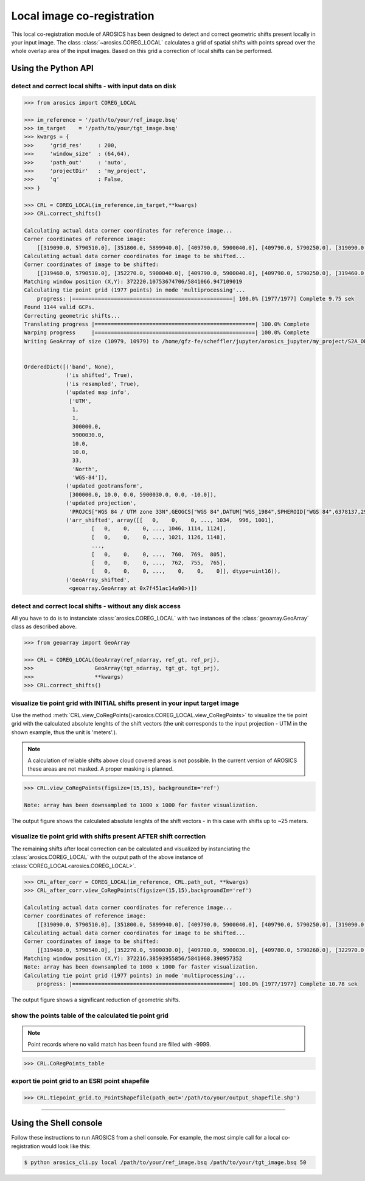 Local image co-registration
***************************

This local co-registration module of AROSICS has been designed to detect and correct geometric shifts present locally
in your input image. The class :class:`~arosics.COREG_LOCAL` calculates a grid of spatial shifts with points spread
over the whole overlap area of the input images. Based on this grid a correction of local shifts can be performed.


Using the Python API
--------------------

detect and correct local shifts - with input data on disk
~~~~~~~~~~~~~~~~~~~~~~~~~~~~~~~~~~~~~~~~~~~~~~~~~~~~~~~~~

.. code-block:: python

    >>> from arosics import COREG_LOCAL

    >>> im_reference = '/path/to/your/ref_image.bsq'
    >>> im_target    = '/path/to/your/tgt_image.bsq'
    >>> kwargs = {
    >>>     'grid_res'     : 200,
    >>>     'window_size'  : (64,64),
    >>>     'path_out'     : 'auto',
    >>>     'projectDir'   : 'my_project',
    >>>     'q'            : False,
    >>> }

    >>> CRL = COREG_LOCAL(im_reference,im_target,**kwargs)
    >>> CRL.correct_shifts()

    Calculating actual data corner coordinates for reference image...
    Corner coordinates of reference image:
        [[319090.0, 5790510.0], [351800.0, 5899940.0], [409790.0, 5900040.0], [409790.0, 5790250.0], [319090.0, 5790250.0]]
    Calculating actual data corner coordinates for image to be shifted...
    Corner coordinates of image to be shifted:
        [[319460.0, 5790510.0], [352270.0, 5900040.0], [409790.0, 5900040.0], [409790.0, 5790250.0], [319460.0, 5790250.0]]
    Matching window position (X,Y): 372220.10753674706/5841066.947109019
    Calculating tie point grid (1977 points) in mode 'multiprocessing'...
        progress: |==================================================| 100.0% [1977/1977] Complete 9.75 sek
    Found 1144 valid GCPs.
    Correcting geometric shifts...
    Translating progress |==================================================| 100.0% Complete
    Warping progress     |==================================================| 100.0% Complete
    Writing GeoArray of size (10979, 10979) to /home/gfz-fe/scheffler/jupyter/arosics_jupyter/my_project/S2A_OPER_MSI_L1C_TL_SGS__20160608T153121_A005024_T33UUU_B03__shifted_to__S2A_OPER_MSI_L1C_TL_SGS__20160529T153631_A004881_T33UUU_B03.bsq.


    OrderedDict([('band', None),
                 ('is shifted', True),
                 ('is resampled', True),
                 ('updated map info',
                  ['UTM',
                   1,
                   1,
                   300000.0,
                   5900030.0,
                   10.0,
                   10.0,
                   33,
                   'North',
                   'WGS-84']),
                 ('updated geotransform',
                  [300000.0, 10.0, 0.0, 5900030.0, 0.0, -10.0]),
                 ('updated projection',
                  'PROJCS["WGS 84 / UTM zone 33N",GEOGCS["WGS 84",DATUM["WGS_1984",SPHEROID["WGS 84",6378137,298.257223563,AUTHORITY["EPSG","7030"]],AUTHORITY["EPSG","6326"]],PRIMEM["Greenwich",0,AUTHORITY["EPSG","8901"]],UNIT["degree",0.0174532925199433,AUTHORITY["EPSG","9122"]],AXIS["Latitude",NORTH],AXIS["Longitude",EAST],AUTHORITY["EPSG","4326"]],PROJECTION["Transverse_Mercator"],PARAMETER["latitude_of_origin",0],PARAMETER["central_meridian",15],PARAMETER["scale_factor",0.9996],PARAMETER["false_easting",500000],PARAMETER["false_northing",0],UNIT["metre",1,AUTHORITY["EPSG","9001"]],AXIS["Easting",EAST],AXIS["Northing",NORTH],AUTHORITY["EPSG","32633"]]'),
                 ('arr_shifted', array([[   0,    0,    0, ..., 1034,  996, 1001],
                         [   0,    0,    0, ..., 1046, 1114, 1124],
                         [   0,    0,    0, ..., 1021, 1126, 1148],
                         ...,
                         [   0,    0,    0, ...,  760,  769,  805],
                         [   0,    0,    0, ...,  762,  755,  765],
                         [   0,    0,    0, ...,    0,    0,    0]], dtype=uint16)),
                 ('GeoArray_shifted',
                  <geoarray.GeoArray at 0x7f451ac14a90>)])


detect and correct local shifts - without any disk access
~~~~~~~~~~~~~~~~~~~~~~~~~~~~~~~~~~~~~~~~~~~~~~~~~~~~~~~~~

All you have to do is to instanciate :class:`arosics.COREG_LOCAL` with two instances of the :class:`geoarray.GeoArray`
class as described above.


.. code-block:: python

    >>> from geoarray import GeoArray

    >>> CRL = COREG_LOCAL(GeoArray(ref_ndarray, ref_gt, ref_prj),
    >>>                   GeoArray(tgt_ndarray, tgt_gt, tgt_prj),
    >>>                   **kwargs)
    >>> CRL.correct_shifts()


visualize tie point grid with INITIAL shifts present in your input target image
~~~~~~~~~~~~~~~~~~~~~~~~~~~~~~~~~~~~~~~~~~~~~~~~~~~~~~~~~~~~~~~~~~~~~~~~~~~~~~~

Use the method :meth:`CRL.view_CoRegPoints()<arosics.COREG_LOCAL.view_CoRegPoints>` to visualize the tie point grid with
the calculated absolute lenghts of the shift vectors (the unit corresponds to the input projection - UTM in the shown
example, thus the unit is 'meters'.).

.. note::

    A calculation of reliable shifts above cloud covered areas is not possible.
    In the current version of AROSICS these areas are not masked. A proper masking is planned.


.. code-block:: python

    >>> CRL.view_CoRegPoints(figsize=(15,15), backgroundIm='ref')

    Note: array has been downsampled to 1000 x 1000 for faster visualization.

.. image:: ../images/output_40_1.png


The output figure shows the calculated absolute lenghts of the shift vectors - in this case with shifts up to ~25 meters.


visualize tie point grid with shifts present AFTER shift correction
~~~~~~~~~~~~~~~~~~~~~~~~~~~~~~~~~~~~~~~~~~~~~~~~~~~~~~~~~~~~~~~~~~~

The remaining shifts after local correction can be calculated and visualized by instanciating the
:class:`arosics.COREG_LOCAL` with the output path of the above instance of :class:`COREG_LOCAL<arosics.COREG_LOCAL>`.

.. code-block:: python

    >>> CRL_after_corr = COREG_LOCAL(im_reference, CRL.path_out, **kwargs)
    >>> CRL_after_corr.view_CoRegPoints(figsize=(15,15),backgroundIm='ref')

    Calculating actual data corner coordinates for reference image...
    Corner coordinates of reference image:
        [[319090.0, 5790510.0], [351800.0, 5899940.0], [409790.0, 5900040.0], [409790.0, 5790250.0], [319090.0, 5790250.0]]
    Calculating actual data corner coordinates for image to be shifted...
    Corner coordinates of image to be shifted:
        [[319460.0, 5790540.0], [352270.0, 5900030.0], [409780.0, 5900030.0], [409780.0, 5790260.0], [322970.0, 5790250.0], [319460.0, 5790280.0]]
    Matching window position (X,Y): 372216.38593955856/5841068.390957352
    Note: array has been downsampled to 1000 x 1000 for faster visualization.
    Calculating tie point grid (1977 points) in mode 'multiprocessing'...
        progress: |==================================================| 100.0% [1977/1977] Complete 10.78 sek

.. image:: ../images/output_44_1.png


The output figure shows a significant reduction of geometric shifts.


show the points table of the calculated tie point grid
~~~~~~~~~~~~~~~~~~~~~~~~~~~~~~~~~~~~~~~~~~~~~~~~~~~~~~

.. note::

    Point records where no valid match has been found are filled with -9999.

.. code-block:: python

    >>> CRL.CoRegPoints_table


.. raw:: html

    <div>
    <table border="1" class="dataframe">
      <thead>
        <tr style="text-align: right;">
          <th></th>
          <th>geometry</th>
          <th>POINT_ID</th>
          <th>X_IM</th>
          <th>Y_IM</th>
          <th>X_UTM</th>
          <th>Y_UTM</th>
          <th>X_WIN_SIZE</th>
          <th>Y_WIN_SIZE</th>
          <th>X_SHIFT_PX</th>
          <th>Y_SHIFT_PX</th>
          <th>X_SHIFT_M</th>
          <th>Y_SHIFT_M</th>
          <th>ABS_SHIFT</th>
          <th>ANGLE</th>
        </tr>
      </thead>
      <tbody>
        <tr>
          <th>0</th>
          <td>POINT (352000 5898040)</td>
          <td>81</td>
          <td>5200</td>
          <td>200</td>
          <td>352000.0</td>
          <td>5898040.0</td>
          <td>64</td>
          <td>64</td>
          <td>-9999.000000</td>
          <td>-9999.000000</td>
          <td>-9999.000000</td>
          <td>-9999.000000</td>
          <td>-9999.000000</td>
          <td>-9999.000000</td>
        </tr>
        <tr>
          <th>1</th>
          <td>POINT (354000 5898040)</td>
          <td>82</td>
          <td>5400</td>
          <td>200</td>
          <td>354000.0</td>
          <td>5898040.0</td>
          <td>64</td>
          <td>64</td>
          <td>0.372470</td>
          <td>-0.285500</td>
          <td>3.724704</td>
          <td>2.855005</td>
          <td>4.693024</td>
          <td>232.529646</td>
        </tr>
        <tr>
          <th>2</th>
          <td>POINT (356000 5898040)</td>
          <td>83</td>
          <td>5600</td>
          <td>200</td>
          <td>356000.0</td>
          <td>5898040.0</td>
          <td>64</td>
          <td>64</td>
          <td>0.260948</td>
          <td>-0.293539</td>
          <td>2.609479</td>
          <td>2.935389</td>
          <td>3.927580</td>
          <td>221.636201</td>
        </tr>
        <tr>
          <th>3</th>
          <td>POINT (358000 5898040)</td>
          <td>84</td>
          <td>5800</td>
          <td>200</td>
          <td>358000.0</td>
          <td>5898040.0</td>
          <td>64</td>
          <td>64</td>
          <td>-9999.000000</td>
          <td>-9999.000000</td>
          <td>-9999.000000</td>
          <td>-9999.000000</td>
          <td>-9999.000000</td>
          <td>-9999.000000</td>
        </tr>
        <tr>
          <th>4</th>
          <td>POINT (360000 5898040)</td>
          <td>85</td>
          <td>6000</td>
          <td>200</td>
          <td>360000.0</td>
          <td>5898040.0</td>
          <td>64</td>
          <td>64</td>
          <td>-9999.000000</td>
          <td>-9999.000000</td>
          <td>-9999.000000</td>
          <td>-9999.000000</td>
          <td>-9999.000000</td>
          <td>-9999.000000</td>
        </tr>
        <tr>
          <th>5</th>
          <td>POINT (362000 5898040)</td>
          <td>86</td>
          <td>6200</td>
          <td>200</td>
          <td>362000.0</td>
          <td>5898040.0</td>
          <td>64</td>
          <td>64</td>
          <td>-9999.000000</td>
          <td>-9999.000000</td>
          <td>-9999.000000</td>
          <td>-9999.000000</td>
          <td>-9999.000000</td>
          <td>-9999.000000</td>
        </tr>
        <tr>
          <th>6</th>
          <td>POINT (364000 5898040)</td>
          <td>87</td>
          <td>6400</td>
          <td>200</td>
          <td>364000.0</td>
          <td>5898040.0</td>
          <td>64</td>
          <td>64</td>
          <td>0.141693</td>
          <td>0.187036</td>
          <td>1.416935</td>
          <td>-1.870360</td>
          <td>2.346476</td>
          <td>322.853405</td>
        </tr>
        <tr>
          <th>7</th>
          <td>POINT (366000 5898040)</td>
          <td>88</td>
          <td>6600</td>
          <td>200</td>
          <td>366000.0</td>
          <td>5898040.0</td>
          <td>64</td>
          <td>64</td>
          <td>-0.230941</td>
          <td>0.121139</td>
          <td>-2.309409</td>
          <td>-1.211389</td>
          <td>2.607841</td>
          <td>62.320969</td>
        </tr>
        <tr>
          <th>8</th>
          <td>POINT (368000 5898040)</td>
          <td>89</td>
          <td>6800</td>
          <td>200</td>
          <td>368000.0</td>
          <td>5898040.0</td>
          <td>64</td>
          <td>64</td>
          <td>-9999.000000</td>
          <td>-9999.000000</td>
          <td>-9999.000000</td>
          <td>-9999.000000</td>
          <td>-9999.000000</td>
          <td>-9999.000000</td>
        </tr>
        <tr>
          <th>9</th>
          <td>POINT (370000 5898040)</td>
          <td>90</td>
          <td>7000</td>
          <td>200</td>
          <td>370000.0</td>
          <td>5898040.0</td>
          <td>64</td>
          <td>64</td>
          <td>-0.035693</td>
          <td>0.084596</td>
          <td>-0.356928</td>
          <td>-0.845957</td>
          <td>0.918172</td>
          <td>22.875994</td>
        </tr>
        <tr>
          <th>10</th>
          <td>POINT (372000 5898040)</td>
          <td>91</td>
          <td>7200</td>
          <td>200</td>
          <td>372000.0</td>
          <td>5898040.0</td>
          <td>64</td>
          <td>64</td>
          <td>-9999.000000</td>
          <td>-9999.000000</td>
          <td>-9999.000000</td>
          <td>-9999.000000</td>
          <td>-9999.000000</td>
          <td>-9999.000000</td>
        </tr>
        <tr>
          <th>11</th>
          <td>POINT (374000 5898040)</td>
          <td>92</td>
          <td>7400</td>
          <td>200</td>
          <td>374000.0</td>
          <td>5898040.0</td>
          <td>64</td>
          <td>64</td>
          <td>-9999.000000</td>
          <td>-9999.000000</td>
          <td>-9999.000000</td>
          <td>-9999.000000</td>
          <td>-9999.000000</td>
          <td>-9999.000000</td>
        </tr>
        <tr>
          <th>12</th>
          <td>POINT (376000 5898040)</td>
          <td>93</td>
          <td>7600</td>
          <td>200</td>
          <td>376000.0</td>
          <td>5898040.0</td>
          <td>64</td>
          <td>64</td>
          <td>-9999.000000</td>
          <td>-9999.000000</td>
          <td>-9999.000000</td>
          <td>-9999.000000</td>
          <td>-9999.000000</td>
          <td>-9999.000000</td>
        </tr>
        <tr>
          <th>13</th>
          <td>POINT (378000 5898040)</td>
          <td>94</td>
          <td>7800</td>
          <td>200</td>
          <td>378000.0</td>
          <td>5898040.0</td>
          <td>64</td>
          <td>64</td>
          <td>-9999.000000</td>
          <td>-9999.000000</td>
          <td>-9999.000000</td>
          <td>-9999.000000</td>
          <td>-9999.000000</td>
          <td>-9999.000000</td>
        </tr>
        <tr>
          <th>14</th>
          <td>POINT (380000 5898040)</td>
          <td>95</td>
          <td>8000</td>
          <td>200</td>
          <td>380000.0</td>
          <td>5898040.0</td>
          <td>64</td>
          <td>64</td>
          <td>-9999.000000</td>
          <td>-9999.000000</td>
          <td>-9999.000000</td>
          <td>-9999.000000</td>
          <td>-9999.000000</td>
          <td>-9999.000000</td>
        </tr>
        <tr>
          <th>15</th>
          <td>POINT (382000 5898040)</td>
          <td>96</td>
          <td>8200</td>
          <td>200</td>
          <td>382000.0</td>
          <td>5898040.0</td>
          <td>64</td>
          <td>64</td>
          <td>-9999.000000</td>
          <td>-9999.000000</td>
          <td>-9999.000000</td>
          <td>-9999.000000</td>
          <td>-9999.000000</td>
          <td>-9999.000000</td>
        </tr>
        <tr>
          <th>16</th>
          <td>POINT (384000 5898040)</td>
          <td>97</td>
          <td>8400</td>
          <td>200</td>
          <td>384000.0</td>
          <td>5898040.0</td>
          <td>64</td>
          <td>64</td>
          <td>-9999.000000</td>
          <td>-9999.000000</td>
          <td>-9999.000000</td>
          <td>-9999.000000</td>
          <td>-9999.000000</td>
          <td>-9999.000000</td>
        </tr>
        <tr>
          <th>17</th>
          <td>POINT (386000 5898040)</td>
          <td>98</td>
          <td>8600</td>
          <td>200</td>
          <td>386000.0</td>
          <td>5898040.0</td>
          <td>64</td>
          <td>64</td>
          <td>-9999.000000</td>
          <td>-9999.000000</td>
          <td>-9999.000000</td>
          <td>-9999.000000</td>
          <td>-9999.000000</td>
          <td>-9999.000000</td>
        </tr>
        <tr>
          <th>18</th>
          <td>POINT (388000 5898040)</td>
          <td>99</td>
          <td>8800</td>
          <td>200</td>
          <td>388000.0</td>
          <td>5898040.0</td>
          <td>64</td>
          <td>64</td>
          <td>0.656098</td>
          <td>2.533985</td>
          <td>6.560977</td>
          <td>-25.339852</td>
          <td>26.175457</td>
          <td>345.483797</td>
        </tr>
        <tr>
          <th>19</th>
          <td>POINT (390000 5898040)</td>
          <td>100</td>
          <td>9000</td>
          <td>200</td>
          <td>390000.0</td>
          <td>5898040.0</td>
          <td>64</td>
          <td>64</td>
          <td>-9999.000000</td>
          <td>-9999.000000</td>
          <td>-9999.000000</td>
          <td>-9999.000000</td>
          <td>-9999.000000</td>
          <td>-9999.000000</td>
        </tr>
        <tr>
          <th>20</th>
          <td>POINT (392000 5898040)</td>
          <td>101</td>
          <td>9200</td>
          <td>200</td>
          <td>392000.0</td>
          <td>5898040.0</td>
          <td>64</td>
          <td>64</td>
          <td>-9999.000000</td>
          <td>-9999.000000</td>
          <td>-9999.000000</td>
          <td>-9999.000000</td>
          <td>-9999.000000</td>
          <td>-9999.000000</td>
        </tr>
        <tr>
          <th>21</th>
          <td>POINT (394000 5898040)</td>
          <td>102</td>
          <td>9400</td>
          <td>200</td>
          <td>394000.0</td>
          <td>5898040.0</td>
          <td>64</td>
          <td>64</td>
          <td>-9999.000000</td>
          <td>-9999.000000</td>
          <td>-9999.000000</td>
          <td>-9999.000000</td>
          <td>-9999.000000</td>
          <td>-9999.000000</td>
        </tr>
        <tr>
          <th>22</th>
          <td>POINT (396000 5898040)</td>
          <td>103</td>
          <td>9600</td>
          <td>200</td>
          <td>396000.0</td>
          <td>5898040.0</td>
          <td>64</td>
          <td>64</td>
          <td>-9999.000000</td>
          <td>-9999.000000</td>
          <td>-9999.000000</td>
          <td>-9999.000000</td>
          <td>-9999.000000</td>
          <td>-9999.000000</td>
        </tr>
        <tr>
          <th>23</th>
          <td>POINT (398000 5898040)</td>
          <td>104</td>
          <td>9800</td>
          <td>200</td>
          <td>398000.0</td>
          <td>5898040.0</td>
          <td>64</td>
          <td>64</td>
          <td>-9999.000000</td>
          <td>-9999.000000</td>
          <td>-9999.000000</td>
          <td>-9999.000000</td>
          <td>-9999.000000</td>
          <td>-9999.000000</td>
        </tr>
        <tr>
          <th>24</th>
          <td>POINT (400000 5898040)</td>
          <td>105</td>
          <td>10000</td>
          <td>200</td>
          <td>400000.0</td>
          <td>5898040.0</td>
          <td>64</td>
          <td>64</td>
          <td>-0.147210</td>
          <td>-0.223871</td>
          <td>-1.472098</td>
          <td>2.238708</td>
          <td>2.679344</td>
          <td>146.672433</td>
        </tr>
        <tr>
          <th>25</th>
          <td>POINT (402000 5898040)</td>
          <td>106</td>
          <td>10200</td>
          <td>200</td>
          <td>402000.0</td>
          <td>5898040.0</td>
          <td>64</td>
          <td>64</td>
          <td>-9999.000000</td>
          <td>-9999.000000</td>
          <td>-9999.000000</td>
          <td>-9999.000000</td>
          <td>-9999.000000</td>
          <td>-9999.000000</td>
        </tr>
        <tr>
          <th>26</th>
          <td>POINT (404000 5898040)</td>
          <td>107</td>
          <td>10400</td>
          <td>200</td>
          <td>404000.0</td>
          <td>5898040.0</td>
          <td>64</td>
          <td>64</td>
          <td>-9999.000000</td>
          <td>-9999.000000</td>
          <td>-9999.000000</td>
          <td>-9999.000000</td>
          <td>-9999.000000</td>
          <td>-9999.000000</td>
        </tr>
        <tr>
          <th>27</th>
          <td>POINT (406000 5898040)</td>
          <td>108</td>
          <td>10600</td>
          <td>200</td>
          <td>406000.0</td>
          <td>5898040.0</td>
          <td>64</td>
          <td>64</td>
          <td>0.249318</td>
          <td>0.214416</td>
          <td>2.493182</td>
          <td>-2.144158</td>
          <td>3.288369</td>
          <td>310.695805</td>
        </tr>
        <tr>
          <th>28</th>
          <td>POINT (408000 5898040)</td>
          <td>109</td>
          <td>10800</td>
          <td>200</td>
          <td>408000.0</td>
          <td>5898040.0</td>
          <td>64</td>
          <td>64</td>
          <td>0.372511</td>
          <td>-1.410450</td>
          <td>3.725107</td>
          <td>14.104504</td>
          <td>14.588127</td>
          <td>194.794441</td>
        </tr>
        <tr>
          <th>29</th>
          <td>POINT (352000 5896040)</td>
          <td>136</td>
          <td>5200</td>
          <td>400</td>
          <td>352000.0</td>
          <td>5896040.0</td>
          <td>64</td>
          <td>64</td>
          <td>-9999.000000</td>
          <td>-9999.000000</td>
          <td>-9999.000000</td>
          <td>-9999.000000</td>
          <td>-9999.000000</td>
          <td>-9999.000000</td>
        </tr>
        <tr>
          <th>...</th>
          <td>...</td>
          <td>...</td>
          <td>...</td>
          <td>...</td>
          <td>...</td>
          <td>...</td>
          <td>...</td>
          <td>...</td>
          <td>...</td>
          <td>...</td>
          <td>...</td>
          <td>...</td>
          <td>...</td>
          <td>...</td>
        </tr>
        <tr>
          <th>1947</th>
          <td>POINT (350000 5792040)</td>
          <td>2995</td>
          <td>5000</td>
          <td>10800</td>
          <td>350000.0</td>
          <td>5792040.0</td>
          <td>64</td>
          <td>64</td>
          <td>0.209144</td>
          <td>-1.750348</td>
          <td>2.091443</td>
          <td>17.503485</td>
          <td>17.627992</td>
          <td>186.813809</td>
        </tr>
        <tr>
          <th>1948</th>
          <td>POINT (352000 5792040)</td>
          <td>2996</td>
          <td>5200</td>
          <td>10800</td>
          <td>352000.0</td>
          <td>5792040.0</td>
          <td>64</td>
          <td>64</td>
          <td>0.367216</td>
          <td>-1.643834</td>
          <td>3.672159</td>
          <td>16.438337</td>
          <td>16.843505</td>
          <td>192.592548</td>
        </tr>
        <tr>
          <th>1949</th>
          <td>POINT (354000 5792040)</td>
          <td>2997</td>
          <td>5400</td>
          <td>10800</td>
          <td>354000.0</td>
          <td>5792040.0</td>
          <td>64</td>
          <td>64</td>
          <td>0.288332</td>
          <td>-1.711756</td>
          <td>2.883320</td>
          <td>17.117562</td>
          <td>17.358700</td>
          <td>189.561275</td>
        </tr>
        <tr>
          <th>1950</th>
          <td>POINT (356000 5792040)</td>
          <td>2998</td>
          <td>5600</td>
          <td>10800</td>
          <td>356000.0</td>
          <td>5792040.0</td>
          <td>64</td>
          <td>64</td>
          <td>0.349523</td>
          <td>-1.629551</td>
          <td>3.495229</td>
          <td>16.295510</td>
          <td>16.666142</td>
          <td>192.105965</td>
        </tr>
        <tr>
          <th>1951</th>
          <td>POINT (358000 5792040)</td>
          <td>2999</td>
          <td>5800</td>
          <td>10800</td>
          <td>358000.0</td>
          <td>5792040.0</td>
          <td>64</td>
          <td>64</td>
          <td>-9999.000000</td>
          <td>-9999.000000</td>
          <td>-9999.000000</td>
          <td>-9999.000000</td>
          <td>-9999.000000</td>
          <td>-9999.000000</td>
        </tr>
        <tr>
          <th>1952</th>
          <td>POINT (360000 5792040)</td>
          <td>3000</td>
          <td>6000</td>
          <td>10800</td>
          <td>360000.0</td>
          <td>5792040.0</td>
          <td>64</td>
          <td>64</td>
          <td>0.356829</td>
          <td>-1.353932</td>
          <td>3.568290</td>
          <td>13.539322</td>
          <td>14.001641</td>
          <td>194.764576</td>
        </tr>
        <tr>
          <th>1953</th>
          <td>POINT (362000 5792040)</td>
          <td>3001</td>
          <td>6200</td>
          <td>10800</td>
          <td>362000.0</td>
          <td>5792040.0</td>
          <td>64</td>
          <td>64</td>
          <td>0.332107</td>
          <td>-1.475567</td>
          <td>3.321073</td>
          <td>14.755674</td>
          <td>15.124795</td>
          <td>192.684252</td>
        </tr>
        <tr>
          <th>1954</th>
          <td>POINT (364000 5792040)</td>
          <td>3002</td>
          <td>6400</td>
          <td>10800</td>
          <td>364000.0</td>
          <td>5792040.0</td>
          <td>64</td>
          <td>64</td>
          <td>0.260931</td>
          <td>-1.235276</td>
          <td>2.609308</td>
          <td>12.352761</td>
          <td>12.625339</td>
          <td>191.927413</td>
        </tr>
        <tr>
          <th>1955</th>
          <td>POINT (366000 5792040)</td>
          <td>3003</td>
          <td>6600</td>
          <td>10800</td>
          <td>366000.0</td>
          <td>5792040.0</td>
          <td>64</td>
          <td>64</td>
          <td>-9999.000000</td>
          <td>-9999.000000</td>
          <td>-9999.000000</td>
          <td>-9999.000000</td>
          <td>-9999.000000</td>
          <td>-9999.000000</td>
        </tr>
        <tr>
          <th>1956</th>
          <td>POINT (368000 5792040)</td>
          <td>3004</td>
          <td>6800</td>
          <td>10800</td>
          <td>368000.0</td>
          <td>5792040.0</td>
          <td>64</td>
          <td>64</td>
          <td>0.230095</td>
          <td>-1.258021</td>
          <td>2.300948</td>
          <td>12.580208</td>
          <td>12.788901</td>
          <td>190.364959</td>
        </tr>
        <tr>
          <th>1957</th>
          <td>POINT (370000 5792040)</td>
          <td>3005</td>
          <td>7000</td>
          <td>10800</td>
          <td>370000.0</td>
          <td>5792040.0</td>
          <td>64</td>
          <td>64</td>
          <td>-0.096170</td>
          <td>-0.463691</td>
          <td>-0.961701</td>
          <td>4.636910</td>
          <td>4.735589</td>
          <td>168.282899</td>
        </tr>
        <tr>
          <th>1958</th>
          <td>POINT (372000 5792040)</td>
          <td>3006</td>
          <td>7200</td>
          <td>10800</td>
          <td>372000.0</td>
          <td>5792040.0</td>
          <td>64</td>
          <td>64</td>
          <td>0.194545</td>
          <td>0.126613</td>
          <td>1.945447</td>
          <td>-1.266134</td>
          <td>2.321176</td>
          <td>303.056848</td>
        </tr>
        <tr>
          <th>1959</th>
          <td>POINT (374000 5792040)</td>
          <td>3007</td>
          <td>7400</td>
          <td>10800</td>
          <td>374000.0</td>
          <td>5792040.0</td>
          <td>64</td>
          <td>64</td>
          <td>-9999.000000</td>
          <td>-9999.000000</td>
          <td>-9999.000000</td>
          <td>-9999.000000</td>
          <td>-9999.000000</td>
          <td>-9999.000000</td>
        </tr>
        <tr>
          <th>1960</th>
          <td>POINT (376000 5792040)</td>
          <td>3008</td>
          <td>7600</td>
          <td>10800</td>
          <td>376000.0</td>
          <td>5792040.0</td>
          <td>64</td>
          <td>64</td>
          <td>-0.192273</td>
          <td>-0.410461</td>
          <td>-1.922730</td>
          <td>4.104609</td>
          <td>4.532627</td>
          <td>154.900105</td>
        </tr>
        <tr>
          <th>1961</th>
          <td>POINT (378000 5792040)</td>
          <td>3009</td>
          <td>7800</td>
          <td>10800</td>
          <td>378000.0</td>
          <td>5792040.0</td>
          <td>64</td>
          <td>64</td>
          <td>0.411476</td>
          <td>-1.231980</td>
          <td>4.114758</td>
          <td>12.319801</td>
          <td>12.988792</td>
          <td>198.469086</td>
        </tr>
        <tr>
          <th>1962</th>
          <td>POINT (380000 5792040)</td>
          <td>3010</td>
          <td>8000</td>
          <td>10800</td>
          <td>380000.0</td>
          <td>5792040.0</td>
          <td>64</td>
          <td>64</td>
          <td>0.262658</td>
          <td>-0.490337</td>
          <td>2.626580</td>
          <td>4.903369</td>
          <td>5.562549</td>
          <td>208.176553</td>
        </tr>
        <tr>
          <th>1963</th>
          <td>POINT (382000 5792040)</td>
          <td>3011</td>
          <td>8200</td>
          <td>10800</td>
          <td>382000.0</td>
          <td>5792040.0</td>
          <td>64</td>
          <td>64</td>
          <td>0.186922</td>
          <td>-1.105403</td>
          <td>1.869221</td>
          <td>11.054032</td>
          <td>11.210959</td>
          <td>189.597841</td>
        </tr>
        <tr>
          <th>1964</th>
          <td>POINT (384000 5792040)</td>
          <td>3012</td>
          <td>8400</td>
          <td>10800</td>
          <td>384000.0</td>
          <td>5792040.0</td>
          <td>64</td>
          <td>64</td>
          <td>-0.267606</td>
          <td>0.342886</td>
          <td>-2.676062</td>
          <td>-3.428858</td>
          <td>4.349526</td>
          <td>37.970358</td>
        </tr>
        <tr>
          <th>1965</th>
          <td>POINT (386000 5792040)</td>
          <td>3013</td>
          <td>8600</td>
          <td>10800</td>
          <td>386000.0</td>
          <td>5792040.0</td>
          <td>64</td>
          <td>64</td>
          <td>0.368027</td>
          <td>-1.232417</td>
          <td>3.680269</td>
          <td>12.324169</td>
          <td>12.861941</td>
          <td>196.626786</td>
        </tr>
        <tr>
          <th>1966</th>
          <td>POINT (388000 5792040)</td>
          <td>3014</td>
          <td>8800</td>
          <td>10800</td>
          <td>388000.0</td>
          <td>5792040.0</td>
          <td>64</td>
          <td>64</td>
          <td>0.405260</td>
          <td>-0.790863</td>
          <td>4.052597</td>
          <td>7.908634</td>
          <td>8.886509</td>
          <td>207.131823</td>
        </tr>
        <tr>
          <th>1967</th>
          <td>POINT (390000 5792040)</td>
          <td>3015</td>
          <td>9000</td>
          <td>10800</td>
          <td>390000.0</td>
          <td>5792040.0</td>
          <td>64</td>
          <td>64</td>
          <td>0.372675</td>
          <td>-1.224506</td>
          <td>3.726746</td>
          <td>12.245065</td>
          <td>12.799619</td>
          <td>196.927457</td>
        </tr>
        <tr>
          <th>1968</th>
          <td>POINT (392000 5792040)</td>
          <td>3016</td>
          <td>9200</td>
          <td>10800</td>
          <td>392000.0</td>
          <td>5792040.0</td>
          <td>64</td>
          <td>64</td>
          <td>0.386730</td>
          <td>-1.438051</td>
          <td>3.867297</td>
          <td>14.380515</td>
          <td>14.891447</td>
          <td>195.052215</td>
        </tr>
        <tr>
          <th>1969</th>
          <td>POINT (394000 5792040)</td>
          <td>3017</td>
          <td>9400</td>
          <td>10800</td>
          <td>394000.0</td>
          <td>5792040.0</td>
          <td>64</td>
          <td>64</td>
          <td>0.433132</td>
          <td>-1.209992</td>
          <td>4.331321</td>
          <td>12.099919</td>
          <td>12.851785</td>
          <td>199.695480</td>
        </tr>
        <tr>
          <th>1970</th>
          <td>POINT (396000 5792040)</td>
          <td>3018</td>
          <td>9600</td>
          <td>10800</td>
          <td>396000.0</td>
          <td>5792040.0</td>
          <td>64</td>
          <td>64</td>
          <td>0.410025</td>
          <td>-0.784237</td>
          <td>4.100254</td>
          <td>7.842365</td>
          <td>8.849563</td>
          <td>207.602090</td>
        </tr>
        <tr>
          <th>1971</th>
          <td>POINT (398000 5792040)</td>
          <td>3019</td>
          <td>9800</td>
          <td>10800</td>
          <td>398000.0</td>
          <td>5792040.0</td>
          <td>64</td>
          <td>64</td>
          <td>0.376237</td>
          <td>-1.138838</td>
          <td>3.762373</td>
          <td>11.388382</td>
          <td>11.993777</td>
          <td>198.281973</td>
        </tr>
        <tr>
          <th>1972</th>
          <td>POINT (400000 5792040)</td>
          <td>3020</td>
          <td>10000</td>
          <td>10800</td>
          <td>400000.0</td>
          <td>5792040.0</td>
          <td>64</td>
          <td>64</td>
          <td>0.071339</td>
          <td>-0.964923</td>
          <td>0.713385</td>
          <td>9.649233</td>
          <td>9.675568</td>
          <td>184.228288</td>
        </tr>
        <tr>
          <th>1973</th>
          <td>POINT (402000 5792040)</td>
          <td>3021</td>
          <td>10200</td>
          <td>10800</td>
          <td>402000.0</td>
          <td>5792040.0</td>
          <td>64</td>
          <td>64</td>
          <td>0.246210</td>
          <td>-1.129963</td>
          <td>2.462099</td>
          <td>11.299628</td>
          <td>11.564754</td>
          <td>192.292166</td>
        </tr>
        <tr>
          <th>1974</th>
          <td>POINT (404000 5792040)</td>
          <td>3022</td>
          <td>10400</td>
          <td>10800</td>
          <td>404000.0</td>
          <td>5792040.0</td>
          <td>64</td>
          <td>64</td>
          <td>-0.263890</td>
          <td>-0.903314</td>
          <td>-2.638901</td>
          <td>9.033142</td>
          <td>9.410709</td>
          <td>163.715048</td>
        </tr>
        <tr>
          <th>1975</th>
          <td>POINT (406000 5792040)</td>
          <td>3023</td>
          <td>10600</td>
          <td>10800</td>
          <td>406000.0</td>
          <td>5792040.0</td>
          <td>64</td>
          <td>64</td>
          <td>0.239090</td>
          <td>-1.235482</td>
          <td>2.390904</td>
          <td>12.354817</td>
          <td>12.584034</td>
          <td>190.952493</td>
        </tr>
        <tr>
          <th>1976</th>
          <td>POINT (408000 5792040)</td>
          <td>3024</td>
          <td>10800</td>
          <td>10800</td>
          <td>408000.0</td>
          <td>5792040.0</td>
          <td>64</td>
          <td>64</td>
          <td>0.272772</td>
          <td>-0.964375</td>
          <td>2.727717</td>
          <td>9.643754</td>
          <td>10.022098</td>
          <td>195.793451</td>
        </tr>
      </tbody>
    </table>
    <p>1977 rows × 14 columns</p>
    </div>


export tie point grid to an ESRI point shapefile
~~~~~~~~~~~~~~~~~~~~~~~~~~~~~~~~~~~~~~~~~~~~~~~~

.. code-block:: python

    >>> CRL.tiepoint_grid.to_PointShapefile(path_out='/path/to/your/output_shapefile.shp')


----


Using the Shell console
-----------------------

Follow these instructions to run AROSICS from a shell console. For example, the most simple call for a local
co-registration would look like this:

.. code-block:: bash

    $ python arosics_cli.py local /path/to/your/ref_image.bsq /path/to/your/tgt_image.bsq 50
